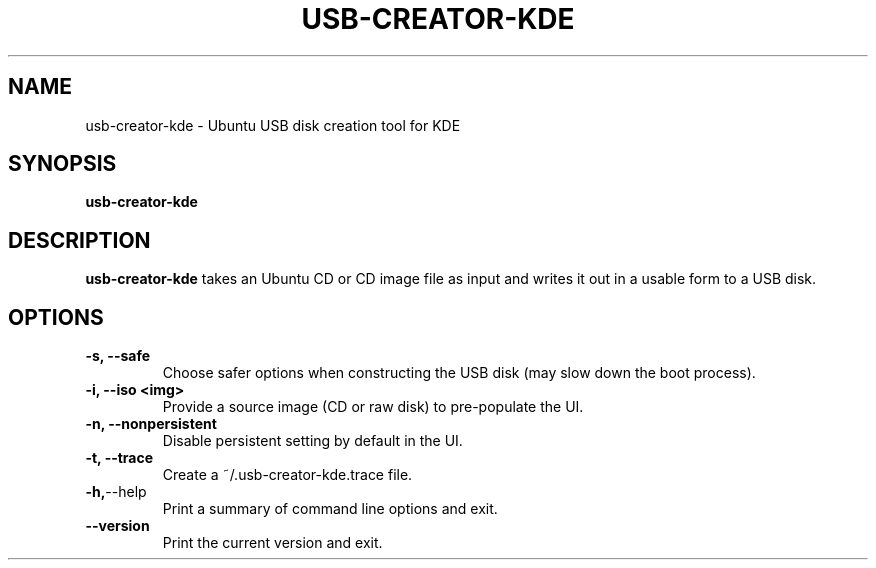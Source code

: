 .\"                                      Hey, EMACS: -*- nroff -*-
.\" First parameter, NAME, should be all caps
.\" Second parameter, SECTION, should be 1-8, maybe w/ subsection
.\" other parameters are allowed: see man(7), man(1)
.TH USB-CREATOR-KDE 8 "June  26, 2009" Ubuntu
.\" Please adjust this date whenever revising the manpage.
.\"
.\" Some roff macros, for reference:
.\" .nh        disable hyphenation
.\" .hy        enable hyphenation
.\" .ad l      left justify
.\" .ad b      justify to both left and right margins
.\" .nf        disable filling
.\" .fi        enable filling
.\" .br        insert line break
.\" .sp <n>    insert n+1 empty lines
.\" for manpage-specific macros, see man(7)
.SH NAME
usb-creator-kde \- Ubuntu USB disk creation tool for KDE
.SH SYNOPSIS
.B usb-creator-kde
.SH DESCRIPTION
\fBusb-creator-kde\fP takes an Ubuntu CD or CD image file as input and writes it out in a usable form to a USB disk.
.SH OPTIONS
.TP
.B -s, --safe
Choose safer options when constructing the USB disk (may slow down the boot process).
.TP
.B -i, --iso <img>
Provide a source image (CD or raw disk) to pre-populate the UI.
.TP
.B -n, --nonpersistent
Disable persistent setting by default in the UI.
.TP
.B -t, --trace
Create a ~/.usb-creator-kde.trace file.
.TP
.BR -h, --help
Print a summary of command line options and exit.
.TP
.BR --version
Print the current version and exit.
